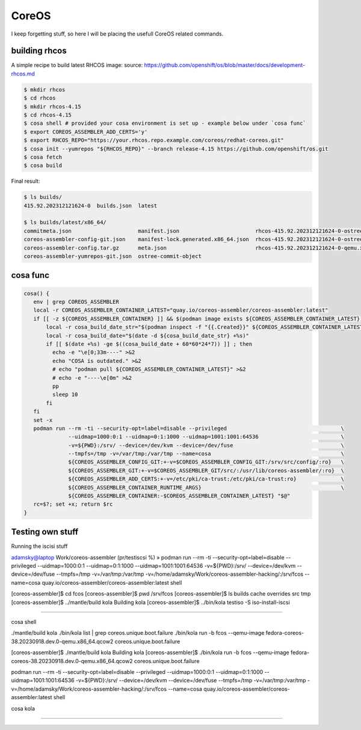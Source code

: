 CoreOS
===================================

I keep forgetting stuff, so here I will be placing the usefull CoreOS related commands.

building rhcos
--------------

A simple recipe to build latest RHCOS image:
source: https://github.com/openshift/os/blob/master/docs/development-rhcos.md

.. code-block:: console

        $ mkdir rhcos
        $ cd rhcos
        $ mkdir rhcos-4.15
        $ cd rhcos-4.15
        $ cosa shell # provided your cosa environment is set up - example below under `cosa func`
        $ export COREOS_ASSEMBLER_ADD_CERTS='y'
        $ export RHCOS_REPO="https://your.rhcos.repo.example.com/coreos/redhat-coreos.git"
        $ cosa init --yumrepos "${RHCOS_REPO}" --branch release-4.15 https://github.com/openshift/os.git
        $ cosa fetch
        $ cosa build

Final result:

.. code-block:: console

        $ ls builds/
        415.92.202312121624-0  builds.json  latest
        
        $ ls builds/latest/x86_64/
        commitmeta.json                     manifest.json                        rhcos-415.92.202312121624-0-ostree.x86_64-manifest.json
        coreos-assembler-config-git.json    manifest-lock.generated.x86_64.json  rhcos-415.92.202312121624-0-ostree.x86_64.ociarchive
        coreos-assembler-config.tar.gz      meta.json                            rhcos-415.92.202312121624-0-qemu.x86_64.qcow2
        coreos-assembler-yumrepos-git.json  ostree-commit-object


cosa func
---------

.. code-block:: console

        cosa() {
           env | grep COREOS_ASSEMBLER
           local -r COREOS_ASSEMBLER_CONTAINER_LATEST="quay.io/coreos-assembler/coreos-assembler:latest"
           if [[ -z ${COREOS_ASSEMBLER_CONTAINER} ]] && $(podman image exists ${COREOS_ASSEMBLER_CONTAINER_LATEST}); then
               local -r cosa_build_date_str="$(podman inspect -f "{{.Created}}" ${COREOS_ASSEMBLER_CONTAINER_LATEST} | awk '{print $1}')"
               local -r cosa_build_date="$(date -d ${cosa_build_date_str} +%s)"
               if [[ $(date +%s) -ge $((cosa_build_date + 60*60*24*7)) ]] ; then
                 echo -e "\e[0;33m----" >&2
                 echo "COSA is outdated." >&2
                 # echo "podman pull ${COREOS_ASSEMBLER_CONTAINER_LATEST}" >&2
                 # echo -e "----\e[0m" >&2
                 pp
                 sleep 10
               fi
           fi
           set -x
           podman run --rm -ti --security-opt=label=disable --privileged                                    \
                      --uidmap=1000:0:1 --uidmap=0:1:1000 --uidmap=1001:1001:64536                          \
                      -v=${PWD}:/srv/ --device=/dev/kvm --device=/dev/fuse                                  \
                      --tmpfs=/tmp -v=/var/tmp:/var/tmp --name=cosa                                         \
                      ${COREOS_ASSEMBLER_CONFIG_GIT:+-v=$COREOS_ASSEMBLER_CONFIG_GIT:/srv/src/config/:ro}   \
                      ${COREOS_ASSEMBLER_GIT:+-v=$COREOS_ASSEMBLER_GIT/src/:/usr/lib/coreos-assembler/:ro}  \
                      ${COREOS_ASSEMBLER_ADD_CERTS:+-v=/etc/pki/ca-trust:/etc/pki/ca-trust:ro}              \
                      ${COREOS_ASSEMBLER_CONTAINER_RUNTIME_ARGS}                                            \
                      ${COREOS_ASSEMBLER_CONTAINER:-$COREOS_ASSEMBLER_CONTAINER_LATEST} "$@"
           rc=$?; set +x; return $rc
        }

Testing own stuff
----------

Running the iscisi stuff

adamsky@laptop Work/coreos-assembler (pr/testiscsi %) » podman run --rm -ti --security-opt=label=disable --privileged \
--uidmap=1000:0:1 --uidmap=0:1:1000 --uidmap=1001:1001:64536 \
-v=${PWD}:/srv/ --device=/dev/kvm --device=/dev/fuse \
--tmpfs=/tmp -v=/var/tmp:/var/tmp \
-v=/home/adamsky/Work/coreos-assembler-hacking/:/srv/fcos \
--name=cosa quay.io/coreos-assembler/coreos-assembler:latest shell

[coreos-assembler]$ cd fcos
[coreos-assembler]$ pwd
/srv/fcos
[coreos-assembler]$ ls
builds  cache  overrides  src  tmp
[coreos-assembler]$ ../mantle/build kola
Building kola
[coreos-assembler]$ ../bin/kola testiso -S iso-install-iscsi


===================================

cosa shell

./mantle/build kola
./bin/kola list | grep coreos.unique.boot.failure
./bin/kola run -b fcos --qemu-image fedora-coreos-38.20230918.dev.0-qemu.x86_64.qcow2 coreos.unique.boot.failure

[coreos-assembler]$ ./mantle/build kola
Building kola
[coreos-assembler]$ ./bin/kola run -b fcos --qemu-image fedora-coreos-38.20230918.dev.0-qemu.x86_64.qcow2 coreos.unique.boot.failure

podman run --rm -ti --security-opt=label=disable --privileged --uidmap=1000:0:1 --uidmap=0:1:1000 --uidmap=1001:1001:64536 -v=${PWD}:/srv/ --device=/dev/kvm --device=/dev/fuse --tmpfs=/tmp -v=/var/tmp:/var/tmp -v=/home/adamsky/Work/coreos-assembler-hacking/:/srv/fcos --name=cosa quay.io/coreos-assembler/coreos-assembler:latest shell

cosa kola 

////////////////////////////////////////////////////////////////////////////////////////////////////////////////////////
